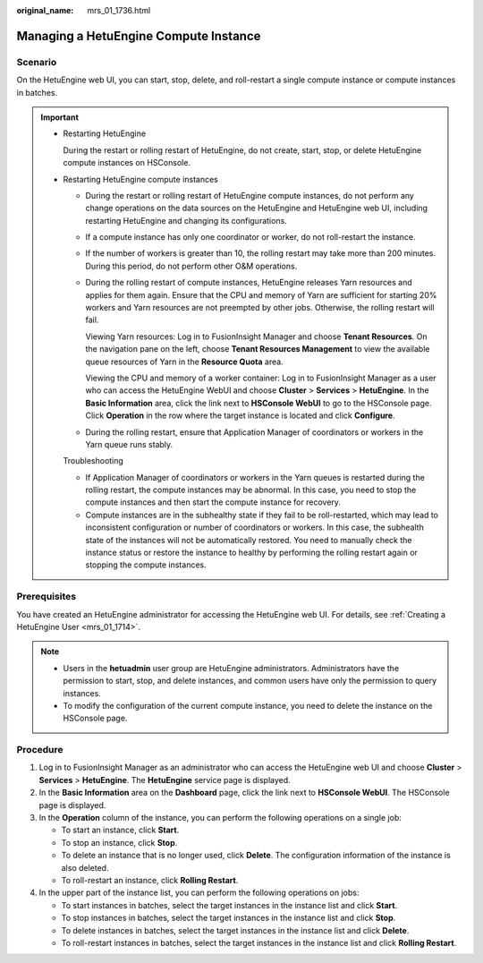 :original_name: mrs_01_1736.html

.. _mrs_01_1736:

Managing a HetuEngine Compute Instance
======================================

Scenario
--------

On the HetuEngine web UI, you can start, stop, delete, and roll-restart a single compute instance or compute instances in batches.

.. important::

   -  Restarting HetuEngine

      During the restart or rolling restart of HetuEngine, do not create, start, stop, or delete HetuEngine compute instances on HSConsole.

   -  Restarting HetuEngine compute instances

      -  During the restart or rolling restart of HetuEngine compute instances, do not perform any change operations on the data sources on the HetuEngine and HetuEngine web UI, including restarting HetuEngine and changing its configurations.

      -  If a compute instance has only one coordinator or worker, do not roll-restart the instance.

      -  If the number of workers is greater than 10, the rolling restart may take more than 200 minutes. During this period, do not perform other O&M operations.

      -  During the rolling restart of compute instances, HetuEngine releases Yarn resources and applies for them again. Ensure that the CPU and memory of Yarn are sufficient for starting 20% workers and Yarn resources are not preempted by other jobs. Otherwise, the rolling restart will fail.

         Viewing Yarn resources: Log in to FusionInsight Manager and choose **Tenant Resources**. On the navigation pane on the left, choose **Tenant Resources Management** to view the available queue resources of Yarn in the **Resource Quota** area.

         Viewing the CPU and memory of a worker container: Log in to FusionInsight Manager as a user who can access the HetuEngine WebUI and choose **Cluster** > **Services** > **HetuEngine**. In the **Basic Information** area, click the link next to **HSConsole WebUI** to go to the HSConsole page. Click **Operation** in the row where the target instance is located and click **Configure**.

      -  During the rolling restart, ensure that Application Manager of coordinators or workers in the Yarn queue runs stably.

      Troubleshooting

      -  If Application Manager of coordinators or workers in the Yarn queues is restarted during the rolling restart, the compute instances may be abnormal. In this case, you need to stop the compute instances and then start the compute instance for recovery.
      -  Compute instances are in the subhealthy state if they fail to be roll-restarted, which may lead to inconsistent configuration or number of coordinators or workers. In this case, the subhealth state of the instances will not be automatically restored. You need to manually check the instance status or restore the instance to healthy by performing the rolling restart again or stopping the compute instances.

Prerequisites
-------------

You have created an HetuEngine administrator for accessing the HetuEngine web UI. For details, see :ref:`Creating a HetuEngine User <mrs_01_1714>`.

.. note::

   -  Users in the **hetuadmin** user group are HetuEngine administrators. Administrators have the permission to start, stop, and delete instances, and common users have only the permission to query instances.
   -  To modify the configuration of the current compute instance, you need to delete the instance on the HSConsole page.

Procedure
---------

#. Log in to FusionInsight Manager as an administrator who can access the HetuEngine web UI and choose **Cluster** > **Services** > **HetuEngine**. The **HetuEngine** service page is displayed.
#. In the **Basic Information** area on the **Dashboard** page, click the link next to **HSConsole WebUI**. The HSConsole page is displayed.
#. In the **Operation** column of the instance, you can perform the following operations on a single job:

   -  To start an instance, click **Start**.
   -  To stop an instance, click **Stop**.
   -  To delete an instance that is no longer used, click **Delete**. The configuration information of the instance is also deleted.
   -  To roll-restart an instance, click **Rolling Restart**.

#. In the upper part of the instance list, you can perform the following operations on jobs:

   -  To start instances in batches, select the target instances in the instance list and click **Start**.
   -  To stop instances in batches, select the target instances in the instance list and click **Stop**.
   -  To delete instances in batches, select the target instances in the instance list and click **Delete**.
   -  To roll-restart instances in batches, select the target instances in the instance list and click **Rolling Restart**.
